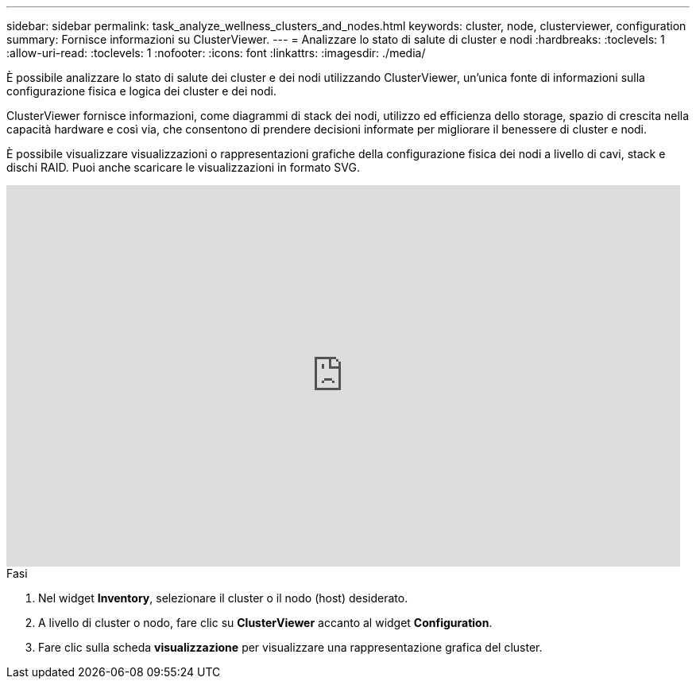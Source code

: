 ---
sidebar: sidebar 
permalink: task_analyze_wellness_clusters_and_nodes.html 
keywords: cluster, node, clusterviewer, configuration 
summary: Fornisce informazioni su ClusterViewer. 
---
= Analizzare lo stato di salute di cluster e nodi
:hardbreaks:
:toclevels: 1
:allow-uri-read: 
:toclevels: 1
:nofooter: 
:icons: font
:linkattrs: 
:imagesdir: ./media/


[role="lead"]
È possibile analizzare lo stato di salute dei cluster e dei nodi utilizzando ClusterViewer, un'unica fonte di informazioni sulla configurazione fisica e logica dei cluster e dei nodi.

ClusterViewer fornisce informazioni, come diagrammi di stack dei nodi, utilizzo ed efficienza dello storage, spazio di crescita nella capacità hardware e così via, che consentono di prendere decisioni informate per migliorare il benessere di cluster e nodi.

È possibile visualizzare visualizzazioni o rappresentazioni grafiche della configurazione fisica dei nodi a livello di cavi, stack e dischi RAID. Puoi anche scaricare le visualizzazioni in formato SVG.

video::FVbb2bbIY9E[youtube,width=848,height=480]
.Fasi
. Nel widget *Inventory*, selezionare il cluster o il nodo (host) desiderato.
. A livello di cluster o nodo, fare clic su *ClusterViewer* accanto al widget *Configuration*.
. Fare clic sulla scheda *visualizzazione* per visualizzare una rappresentazione grafica del cluster.

